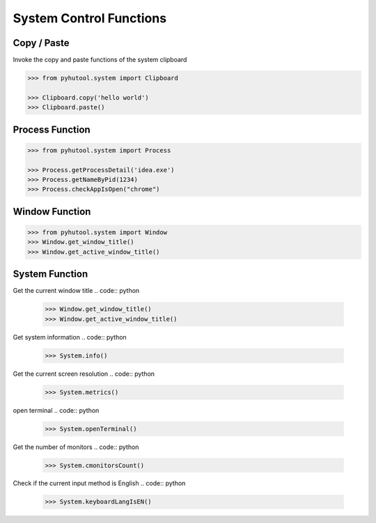============
System Control Functions
============

Copy / Paste
=============================

Invoke the copy and paste functions of the system clipboard

.. code:: python

    >>> from pyhutool.system import Clipboard

    >>> Clipboard.copy('hello world')
    >>> Clipboard.paste()


Process Function
=============================

.. code:: python

    >>> from pyhutool.system import Process

    >>> Process.getProcessDetail('idea.exe')
    >>> Process.getNameByPid(1234)
    >>> Process.checkAppIsOpen("chrome")

Window Function
=============================
.. code:: python

    >>> from pyhutool.system import Window
    >>> Window.get_window_title()
    >>> Window.get_active_window_title()

System Function
=============================
Get the current window title
.. code:: python

    >>> Window.get_window_title()
    >>> Window.get_active_window_title()

Get system information
.. code:: python

    >>> System.info()

Get the current screen resolution
.. code:: python

    >>> System.metrics()

open terminal
.. code:: python

    >>> System.openTerminal()

Get the number of monitors
.. code:: python

    >>> System.cmonitorsCount()

Check if the current input method is English
.. code:: python

    >>> System.keyboardLangIsEN()